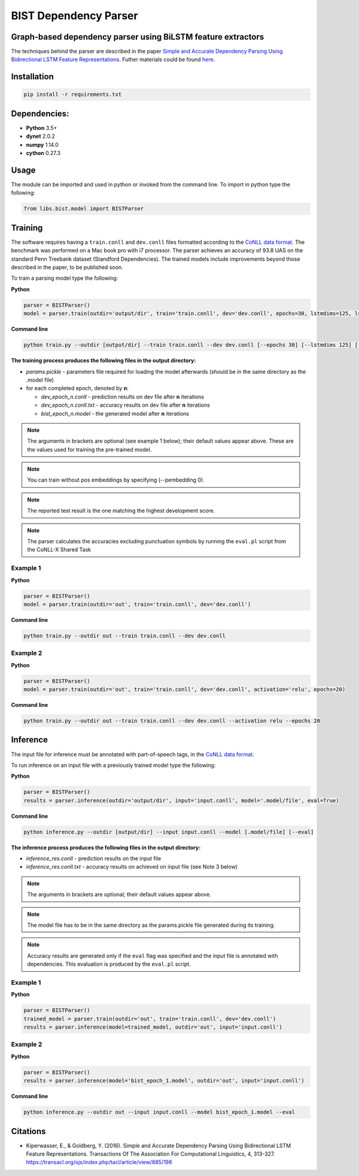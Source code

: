 .. ---------------------------------------------------------------------------
.. Copyright 2016-2018 Intel Corporation
..
.. Licensed under the Apache License, Version 2.0 (the "License");
.. you may not use this file except in compliance with the License.
.. You may obtain a copy of the License at
..
..      http://www.apache.org/licenses/LICENSE-2.0
..
.. Unless required by applicable law or agreed to in writing, software
.. distributed under the License is distributed on an "AS IS" BASIS,
.. WITHOUT WARRANTIES OR CONDITIONS OF ANY KIND, either express or implied.
.. See the License for the specific language governing permissions and
.. limitations under the License.
.. ---------------------------------------------------------------------------

BIST Dependency Parser
======================

Graph-based dependency parser using BiLSTM feature extractors
-------------------------------------------------------------

The techniques behind the parser are described in the paper `Simple and
Accurate Dependency Parsing Using Bidirectional LSTM Feature
Representations <https://www.transacl.org/ojs/index.php/tacl/article/viewFile/885/198>`__.
Futher materials could be found
`here <http://elki.cc/#/article/Simple%20and%20Accurate%20Dependency%20Parsing%20Using%20Bidirectional%20LSTM%20Feature%20Representations>`__.

Installation
------------

.. code:: bash

    pip install -r requirements.txt

Dependencies:
-------------

-  **Python** 3.5+
-  **dynet** 2.0.2
-  **numpy** 1.14.0
-  **cython** 0.27.3

Usage
-----

The module can be imported and used in python or invoked from the
command line. To import in python type the following:

.. code:: python

    from libs.bist.model import BISTParser

Training
--------

The software requires having a ``train.conll`` and ``dev.conll`` files
formatted according to the `CoNLL data
format <http://universaldependencies.org/format.html>`__. The benchmark
was performed on a Mac book pro with i7 processor. The parser achieves
an accuracy of 93.8 UAS on the standard Penn Treebank dataset (Standford
Dependencies). The trained models include improvements beyond those
described in the paper, to be published soon.

To train a parsing model type the following:

**Python**

.. code:: python

    parser = BISTParser()
    model = parser.train(outdir='output/dir', train='train.conll', dev='dev.conll', epochs=30, lstmdims=125, lstmlayers=2, pembedding=25, activation=tanh)

**Command line**

.. code:: bash

    python train.py --outdir [output/dir] --train train.conll --dev dev.conll [--epochs 30] [--lstmdims 125] [--lstmlayers 2] [--pembedding 25] [--activation tanh]

**The training process produces the following files in the output
directory:**

- *params.pickle* - parameters file required for loading the model afterwards (should be in the same directory as the .model file)
- for each completed epoch, denoted by **n**:

  - *dev\_epoch\_n.conll* - prediction results on dev file after **n** iterations
  - *dev\_epoch\_n.conll.txt* - accuracy results on dev file after **n** iterations
  - *bist\_epoch\_n.model* - the generated model after **n** iterations

.. note::
  The arguments in brackets are optional (see example 1 below);
  their default values appear above. These are the values used for
  training the pre-trained model.

.. note::
  You can train without pos embeddings by specifying (--pembedding 0).

.. note::
  The reported test result is the one matching the highest development score.

.. note::
  The parser calculates the accuracies excluding punctuation symbols by running the ``eval.pl`` script from the CoNLL-X Shared Task

Example 1
~~~~~~~~~

**Python**

.. code:: python

    parser = BISTParser()
    model = parser.train(outdir='out', train='train.conll', dev='dev.conll')

**Command line**

.. code:: bash

      python train.py --outdir out --train train.conll --dev dev.conll

Example 2
~~~~~~~~~

**Python**

.. code:: python

    parser = BISTParser()
    model = parser.train(outdir='out', train='train.conll', dev='dev.conll', activation='relu', epochs=20)

**Command line**

.. code:: bash

    python train.py --outdir out --train train.conll --dev dev.conll --activation relu --epochs 20

Inference
---------

The input file for inference must be annotated with part-of-speech tags,
in the `CoNLL data
format <http://universaldependencies.org/format.html>`__.

To run inference on an input file with a previously trained model type
the following:

**Python**

.. code:: python

    parser = BISTParser()
    results = parser.inference(outdir='output/dir', input='input.conll', model='.model/file', eval=True)

**Command line**

.. code:: bash

    python inference.py --outdir [output/dir] --input input.conll --model [.model/file] [--eval]

**The inference process produces the following files in the output directory:**

- *inference\_res.conll* - prediction results on the input file
- *inference\_res.conll.txt* - accuracy results on achieved on input file (see Note 3 below)

.. note::
  The arguments in brackets are optional; their default values appear above.

.. note::
  The model file has to be in the same directory as the params.pickle file generated during its training.

.. note::
  Accuracy results are generated only if the ``eval`` flag was specified and the input file is annotated with dependencies. This evaluation is produced by the ``eval.pl`` script.

Example 1
~~~~~~~~~

**Python**

.. code:: python

    parser = BISTParser()
    trained_model = parser.train(outdir='out', train='train.conll', dev='dev.conll')
    results = parser.inference(model=trained_model, outdir='out', input='input.conll')

Example 2
~~~~~~~~~

**Python**

.. code:: python

    parser = BISTParser()
    results = parser.inference(model='bist_epoch_1.model', outdir='out', input='input.conll')

**Command line**

.. code:: bash

    python inference.py --outdir out --input input.conll --model bist_epoch_1.model --eval

Citations
---------
* Kiperwasser, E., & Goldberg, Y. (2016). Simple and Accurate Dependency Parsing Using Bidirectional LSTM Feature Representations. Transactions Of The Association For Computational Linguistics, 4, 313-327. https://transacl.org/ojs/index.php/tacl/article/view/885/198
